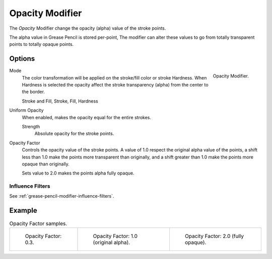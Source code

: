 .. _bpy.types.OpacityGpencilModifier:


****************
Opacity Modifier
****************

The *Opacity* Modifier change the opacity (alpha) value of the stroke points.

The alpha value in Grease Pencil is stored per-point,
The modifier can alter these values to go from totally transparent points to totally opaque points.


Options
=======

.. figure:: /images/grease-pencil_modifiers_color_opacity_panel.png
   :align: right

   Opacity Modifier.

Mode
   The color transformation will be applied on the stroke/fill color or stroke Hardness.
   When Hardness is selected the opacity affect the stroke transparency (alpha) from the center to the border.

   Stroke and Fill, Stroke, Fill, Hardness

Uniform Opacity
   When enabled, makes the opacity equal for the entire strokes.

   Strength
      Absolute opacity for the stroke points.

Opacity Factor
   Controls the opacity value of the stroke points.
   A value of 1.0 respect the original alpha value of the points,
   a shift less than 1.0 make the points more transparent than originally,
   and a shift greater than 1.0 make the points more opaque than originally.

   Sets value to 2.0 makes the points alpha fully opaque.


Influence Filters
-----------------

See :ref:`grease-pencil-modifier-influence-filters`.


Example
=======

.. list-table:: Opacity Factor samples.

   * - .. figure:: /images/grease-pencil_modifiers_color_opacity_factor-03.png
          :width: 200px

          Opacity Factor: 0.3.

     - .. figure:: /images/grease-pencil_modifiers_color_opacity_factor-1.png
          :width: 200px

          Opacity Factor: 1.0 (original alpha).

     - .. figure:: /images/grease-pencil_modifiers_color_opacity_factor-2.png
          :width: 200px

          Opacity Factor: 2.0 (fully opaque).
